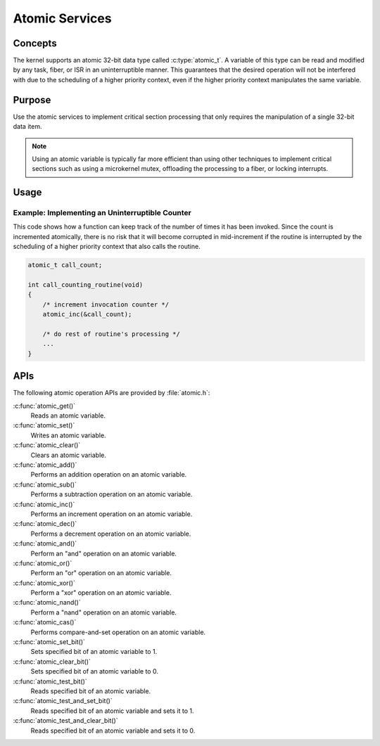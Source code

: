 .. _common_atomic:

Atomic Services
###############

Concepts
********

The kernel supports an atomic 32-bit data type called :c:type:`atomic_t`.
A variable of this type can be read and modified by any task, fiber, or ISR
in an uninterruptible manner. This guarantees that the desired operation
will not be interfered with due to the scheduling of a higher priority context,
even if the higher priority context manipulates the same variable.

Purpose
*******

Use the atomic services to implement critical section processing that only
requires the manipulation of a single 32-bit data item.

.. note::
   Using an atomic variable is typically far more efficient than using
   other techniques to implement critical sections such as using
   a microkernel mutex, offloading the processing to a fiber, or
   locking interrupts.

Usage
*****

Example: Implementing an Uninterruptible Counter
================================================
This code shows how a function can keep track of the number of times
it has been invoked. Since the count is incremented atomically, there is
no risk that it will become corrupted in mid-increment if the routine is
interrupted by the scheduling of a higher priority context that also
calls the routine.

.. code-block:: c

   atomic_t call_count;

   int call_counting_routine(void)
   {
       /* increment invocation counter */
       atomic_inc(&call_count);

       /* do rest of routine's processing */
       ...
   }

APIs
****

The following atomic operation APIs are provided by :file:`atomic.h`:

:c:func:`atomic_get()`
   Reads an atomic variable.

:c:func:`atomic_set()`
   Writes an atomic variable.

:c:func:`atomic_clear()`
   Clears an atomic variable.

:c:func:`atomic_add()`
   Performs an addition operation on an atomic variable.

:c:func:`atomic_sub()`
   Performs a subtraction operation on an atomic variable.

:c:func:`atomic_inc()`
   Performs an increment operation on an atomic variable.

:c:func:`atomic_dec()`
   Performs a decrement operation on an atomic variable.

:c:func:`atomic_and()`
   Perform an "and" operation on an atomic variable.

:c:func:`atomic_or()`
   Perform an "or" operation on an atomic variable.

:c:func:`atomic_xor()`
   Perform a "xor" operation on an atomic variable.

:c:func:`atomic_nand()`
   Perform a "nand" operation on an atomic variable.

:c:func:`atomic_cas()`
   Performs compare-and-set operation on an atomic variable.

:c:func:`atomic_set_bit()`
   Sets specified bit of an atomic variable to 1.

:c:func:`atomic_clear_bit()`
   Sets specified bit of an atomic variable to 0.

:c:func:`atomic_test_bit()`
   Reads specified bit of an atomic variable.

:c:func:`atomic_test_and_set_bit()`
   Reads specified bit of an atomic variable and sets it to 1.

:c:func:`atomic_test_and_clear_bit()`
   Reads specified bit of an atomic variable and sets it to 0.